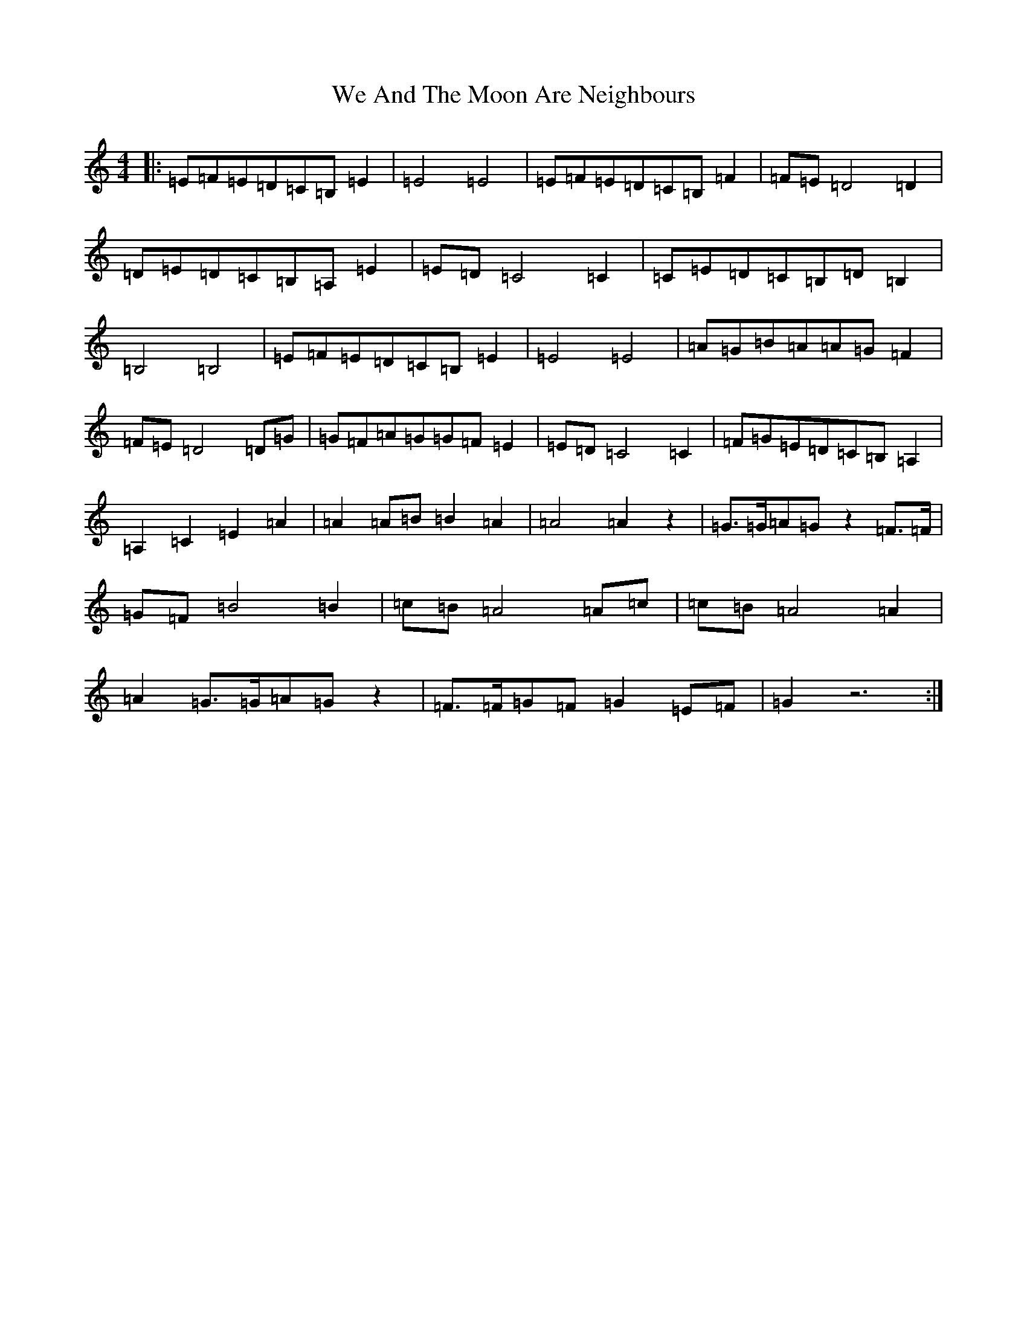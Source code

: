 X: 22184
T: We And The Moon Are Neighbours
S: https://thesession.org/tunes/9801#setting9801
R: hornpipe
M:4/4
L:1/8
K: C Major
|:=E=F=E=D=C=B,=E2|=E4=E4|=E=F=E=D=C=B,=F2|=F=E=D4=D2|=D=E=D=C=B,=A,=E2|=E=D=C4=C2|=C=E=D=C=B,=D=B,2|=B,4=B,4|=E=F=E=D=C=B,=E2|=E4=E4|=A=G=B=A=A=G=F2|=F=E=D4=D=G|=G=F=A=G=G=F=E2|=E=D=C4=C2|=F=G=E=D=C=B,=A,2|=A,2=C2=E2=A2|=A2=A=B=B2=A2|=A4=A2z2|=G>=G=A=Gz2=F>=F|=G=F=B4=B2|=c=B=A4=A=c|=c=B=A4=A2|=A2=G>=G=A=Gz2|=F>=F=G=F=G2=E=F|=G2z6:|